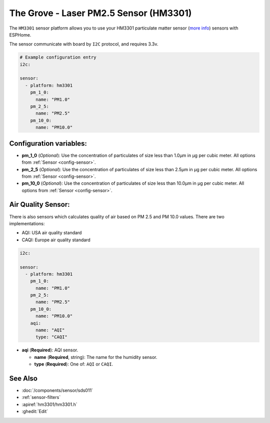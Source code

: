 The Grove - Laser PM2.5 Sensor (HM3301)
=======================================

.. seo::
    :description: Instructions for setting up HM3301 Particulate matter sensor
    :image: hm3301.png

The ``HM3301`` sensor platform allows you to use your HM3301 particulate matter sensor
(`more info <http://wiki.seeedstudio.com/Grove-Laser_PM2.5_Sensor-HM3301>`__)
sensors with ESPHome.

The sensor communicate with board by ``I2C`` protocol, and requires 3.3v.

.. code-block:: yaml

    # Example configuration entry
    i2c:

    sensor:
      - platform: hm3301
        pm_1_0:
          name: "PM1.0"
        pm_2_5:
          name: "PM2.5"
        pm_10_0:
          name: "PM10.0"

Configuration variables:
------------------------

- **pm_1_0** (*Optional*): Use the concentration of particulates of size less than 1.0µm in µg per cubic meter.
  All options from :ref:`Sensor <config-sensor>`.
- **pm_2_5** (*Optional*): Use the concentration of particulates of size less than 2.5µm in µg per cubic meter.
  All options from :ref:`Sensor <config-sensor>`.
- **pm_10_0** (*Optional*): Use the concentration of particulates of size less than 10.0µm in µg per cubic meter.
  All options from :ref:`Sensor <config-sensor>`.

Air Quality Sensor:
-------------------

There is also sensors which calculates quality of air based on PM 2.5 and PM 10.0 values.
There are two implementations:

- AQI: USA air quality standard
- CAQI: Europe air quality standard

.. code-block:: yaml

    i2c:

    sensor:
      - platform: hm3301
        pm_1_0:
          name: "PM1.0"
        pm_2_5:
          name: "PM2.5"
        pm_10_0:
          name: "PM10.0"
        aqi:
          name: "AQI"
          type: "CAQI"

- **aqi** (**Required**): AQI sensor.

  - **name** (**Required**, string): The name for the humidity sensor.
  - **type** (**Required**): One of: ``AQI`` or ``CAQI``.


See Also
--------

- :doc:`/components/sensor/sds011`
- :ref:`sensor-filters`
- :apiref:`hm3301/hm3301.h`
- :ghedit:`Edit`
